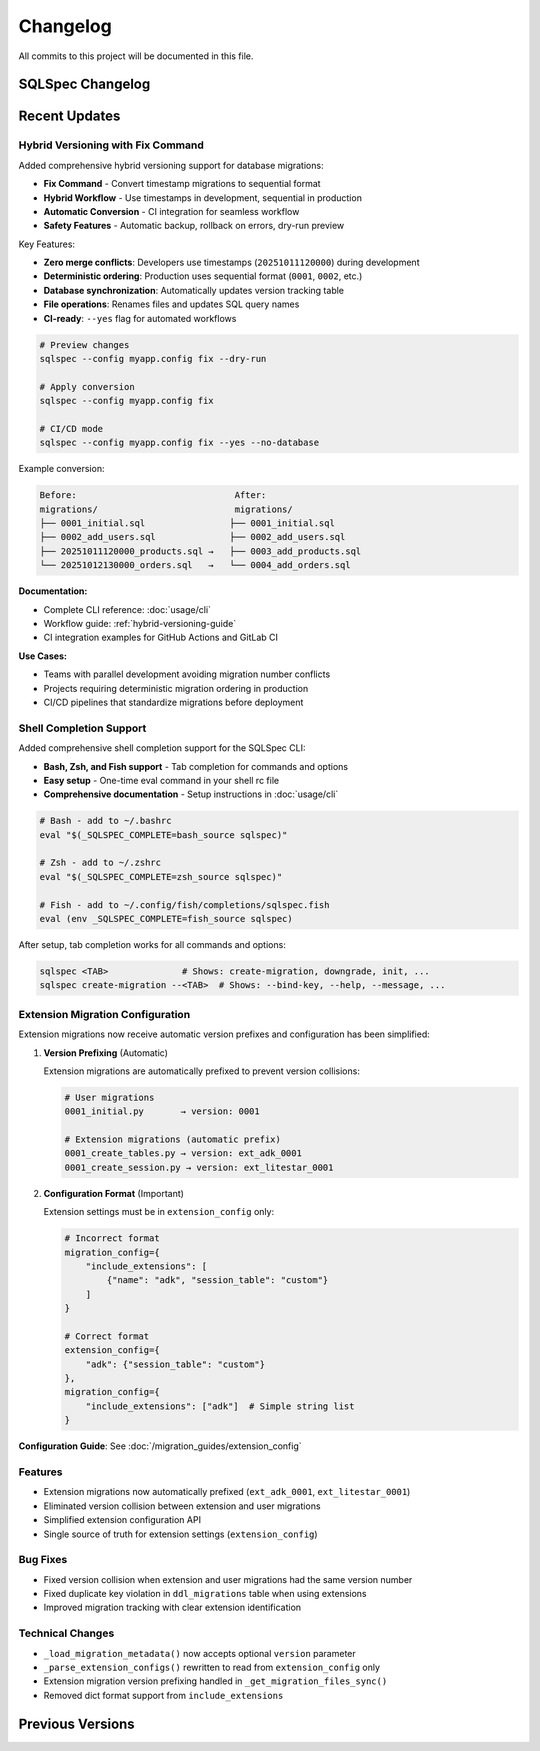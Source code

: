 =========
Changelog
=========

All commits to this project will be documented in this file.

SQLSpec Changelog
==================

Recent Updates
==============

Hybrid Versioning with Fix Command
-----------------------------------

Added comprehensive hybrid versioning support for database migrations:

- **Fix Command** - Convert timestamp migrations to sequential format
- **Hybrid Workflow** - Use timestamps in development, sequential in production
- **Automatic Conversion** - CI integration for seamless workflow
- **Safety Features** - Automatic backup, rollback on errors, dry-run preview

Key Features:

- **Zero merge conflicts**: Developers use timestamps (``20251011120000``) during development
- **Deterministic ordering**: Production uses sequential format (``0001``, ``0002``, etc.)
- **Database synchronization**: Automatically updates version tracking table
- **File operations**: Renames files and updates SQL query names
- **CI-ready**: ``--yes`` flag for automated workflows

.. code-block:: bash

   # Preview changes
   sqlspec --config myapp.config fix --dry-run

   # Apply conversion
   sqlspec --config myapp.config fix

   # CI/CD mode
   sqlspec --config myapp.config fix --yes --no-database

Example conversion:

.. code-block:: text

   Before:                              After:
   migrations/                          migrations/
   ├── 0001_initial.sql                ├── 0001_initial.sql
   ├── 0002_add_users.sql              ├── 0002_add_users.sql
   ├── 20251011120000_products.sql →   ├── 0003_add_products.sql
   └── 20251012130000_orders.sql   →   └── 0004_add_orders.sql

**Documentation:**

- Complete CLI reference: :doc:`usage/cli`
- Workflow guide: :ref:`hybrid-versioning-guide`
- CI integration examples for GitHub Actions and GitLab CI

**Use Cases:**

- Teams with parallel development avoiding migration number conflicts
- Projects requiring deterministic migration ordering in production
- CI/CD pipelines that standardize migrations before deployment

Shell Completion Support
-------------------------

Added comprehensive shell completion support for the SQLSpec CLI:

- **Bash, Zsh, and Fish support** - Tab completion for commands and options
- **Easy setup** - One-time eval command in your shell rc file
- **Comprehensive documentation** - Setup instructions in :doc:`usage/cli`

.. code-block:: bash

   # Bash - add to ~/.bashrc
   eval "$(_SQLSPEC_COMPLETE=bash_source sqlspec)"

   # Zsh - add to ~/.zshrc
   eval "$(_SQLSPEC_COMPLETE=zsh_source sqlspec)"

   # Fish - add to ~/.config/fish/completions/sqlspec.fish
   eval (env _SQLSPEC_COMPLETE=fish_source sqlspec)

After setup, tab completion works for all commands and options:

.. code-block:: bash

   sqlspec <TAB>              # Shows: create-migration, downgrade, init, ...
   sqlspec create-migration --<TAB>  # Shows: --bind-key, --help, --message, ...

Extension Migration Configuration
----------------------------------

Extension migrations now receive automatic version prefixes and configuration has been simplified:

1. **Version Prefixing** (Automatic)

   Extension migrations are automatically prefixed to prevent version collisions:

   .. code-block:: text

      # User migrations
      0001_initial.py       → version: 0001

      # Extension migrations (automatic prefix)
      0001_create_tables.py → version: ext_adk_0001
      0001_create_session.py → version: ext_litestar_0001

2. **Configuration Format** (Important)

   Extension settings must be in ``extension_config`` only:

   .. code-block:: python

      # Incorrect format
      migration_config={
          "include_extensions": [
              {"name": "adk", "session_table": "custom"}
          ]
      }

      # Correct format
      extension_config={
          "adk": {"session_table": "custom"}
      },
      migration_config={
          "include_extensions": ["adk"]  # Simple string list
      }

**Configuration Guide**: See :doc:`/migration_guides/extension_config`

Features
--------

- Extension migrations now automatically prefixed (``ext_adk_0001``, ``ext_litestar_0001``)
- Eliminated version collision between extension and user migrations
- Simplified extension configuration API
- Single source of truth for extension settings (``extension_config``)

Bug Fixes
---------

- Fixed version collision when extension and user migrations had the same version number
- Fixed duplicate key violation in ``ddl_migrations`` table when using extensions
- Improved migration tracking with clear extension identification

Technical Changes
-----------------

- ``_load_migration_metadata()`` now accepts optional ``version`` parameter
- ``_parse_extension_configs()`` rewritten to read from ``extension_config`` only
- Extension migration version prefixing handled in ``_get_migration_files_sync()``
- Removed dict format support from ``include_extensions``

**Previous Versions**
=====================
